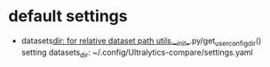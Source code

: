 * default settings
- datasets_dir: for relative dataset path
  utils.__init__.py/get_user_config_dir() setting datasets_dir: ~/.config/Ultralytics-compare/settings.yaml
  
